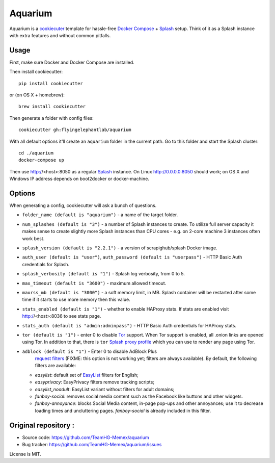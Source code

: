 Aquarium
========

Aquarium is a cookiecuter_ template for hassle-free
`Docker Compose`_ + Splash_ setup. Think of it as a Splash instance
with extra features and without common pitfalls.

.. _cookiecuter: http://cookiecutter.rtfd.org
.. _Splash: https://github.com/scrapinghub/splash
.. _Docker Compose: https://docs.docker.com/compose/

Usage
-----

First, make sure Docker and Docker Compose are installed.

Then install cookiecutter::

    pip install cookiecutter

or (on OS X + homebrew)::

    brew install cookiecutter

Then generate a folder with config files::

    cookiecutter gh:flyingelephantlab/aquarium

With all default options it'll create an ``aquarium`` folder in the current
path. Go to this folder and start the Splash cluster::

    cd ./aquarium
    docker-compose up

Then use http://<host>:8050 as a regular Splash_ instance. On Linux
http://0.0.0.0:8050 should work; on OS X and Windows IP address depends on
boot2docker or docker-machine.

Options
-------

When generating a config, cookiecutter will ask a bunch of questions.

* ``folder_name (default is "aquarium")`` - a name of the target folder.
* ``num_splashes (default is "3")`` - a number of Splash instances to create.
  To utilize full server capacity it makes sense to create slightly more Splash
  instances than CPU cores - e.g. on 2-core machine 3 instances often
  work best.
* ``splash_version (default is "2.2.1")`` - a version of scrapighub/splash
  Docker image.
* ``auth_user (default is "user")``, ``auth_password (default is "userpass")``
  - HTTP Basic Auth credentials for Splash.
* ``splash_verbosity (default is "1")`` - Splash log verbosity, from 0 to 5.
* ``max_timeout (default is "3600")`` - maximum allowed timeout.
* ``maxrss_mb (default is "3000")`` - a soft memory limit, in MB. Splash
  container will be restarted after some time if it starts to use more memory
  then this value.
* ``stats_enabled (default is "1")`` - whether to enable HAProxy stats.
  If stats are enabled visit http://<host>:8036 to see stats page.
* ``stats_auth (default is "admin:adminpass")`` - HTTP Basic Auth credentials
  for HAProxy stats.
* ``tor (default is "1")`` - enter 0 to disable Tor_ support. When Tor support
  is enabled, all .onion links are opened using Tor. In addition to
  that, there is ``tor`` `Splash proxy profile`_ which you can use to render
  any page using Tor.
* ``adblock (default is "1")`` - Enter 0 to disable AdBlock Plus
   `request filters`_ (FIXME: this option is not working yet;
   filters are always available). By default, the following filters
   are available:

  * `easylist`: default set of EasyList_ filters for English;
  * `easyprivacy`: EasyPrivacy filters remove tracking scripts;
  * `easylist_noadult`: EasyList variant without filters for adult domains;
  * `fanboy-social`: removes social media content such as the Facebook like
    buttons and other widgets.
  * `fanboy-annoyance`: blocks Social Media content, in-page pop-ups
    and other annoyances; use it to decrease loading times and uncluttering
    pages. `fanboy-social` is already included in this filter.

.. _Tor: http://torproject.org
.. _Splash proxy profile: http://splash.readthedocs.org/en/latest/api.html#proxy-profiles
.. _request filters: http://splash.readthedocs.org/en/latest/api.html#request-filters
.. _EasyList: https://easylist.to/

Original repository :
----------------------
* Source code: https://github.com/TeamHG-Memex/aquarium
* Bug tracker: https://github.com/TeamHG-Memex/aquarium/issues

License is MIT.
